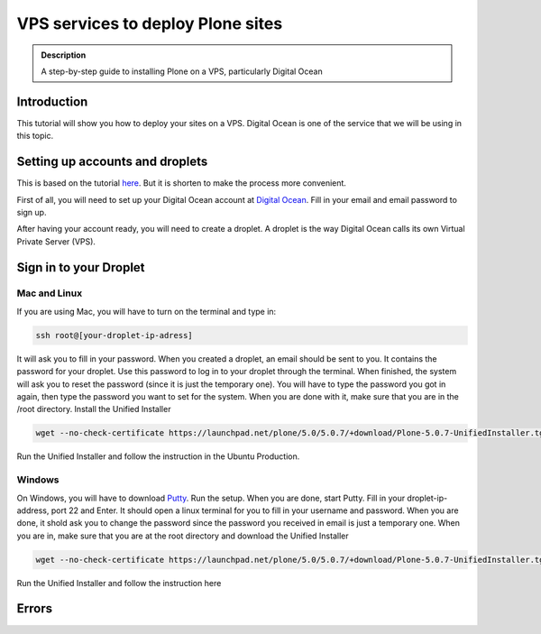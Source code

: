 =============================
VPS services to deploy Plone sites
=============================

.. admonition:: Description

    A step-by-step guide to installing Plone on a VPS, particularly Digital Ocean


Introduction
------------

This tutorial will show you how to deploy your sites on a VPS. Digital Ocean is one of the service that we will be using in this topic.


Setting up accounts and droplets
------------

This is based on the tutorial `here <https://www.digitalocean.com/community/tutorials/how-to-create-your-first-digitalocean-droplet-virtual-server>`_. But it is shorten to make the process more convenient.

First of all, you will need to set up your Digital Ocean account at `Digital Ocean <https://www.digitalocean.com/>`_. Fill in your email and email password to sign up.

After having your account ready, you will need to create a droplet.
A droplet is the way Digital Ocean calls its own Virtual Private Server (VPS). 

.. image:: ../images/create_droplet.png
    :align: center
    :alt: Create Droplet

.. image:: ../images/create_dropletos.png
    :align: center
    :alt: Create Droplet

.. image:: ../images/create_dropletsize.png
    :align: center
    :alt: Create Droplet


Sign in to your Droplet 
------------
Mac and Linux
^^^^^^^^^

If you are using Mac, you will have to turn on the terminal and type in:

.. code-block:: shell

	ssh root@[your-droplet-ip-adress]

It will ask you to fill in your password. When you created a droplet, an email should be sent to you. 
It contains the password for your droplet. Use this password to log in to your droplet through the terminal. 
When finished, the system will ask you to reset the password (since it is just the temporary one). 
You will have to type the password you got in again, then type the password you want to set for the system.
When you are done with it, make sure that you are in the /root directory. Install the Unified Installer 

.. code-block:: shell

	wget --no-check-certificate https://launchpad.net/plone/5.0/5.0.7/+download/Plone-5.0.7-UnifiedInstaller.tgz

Run the Unified Installer and follow the instruction in the Ubuntu Production.

Windows
^^^^^^^^^

On Windows, you will have to download `Putty <http://www.chiark.greenend.org.uk/~sgtatham/putty/latest.html>`_.
Run the setup. When you are done, start Putty.
Fill in your droplet-ip-address, port 22 and Enter. It should open a linux terminal for you to fill in your username and password.
When you are done, it shold ask you to change the password since the password you received in email is just a temporary one.
When you are in, make sure that you are at the root directory and download the Unified Installer

.. code-block:: shell

	wget --no-check-certificate https://launchpad.net/plone/5.0/5.0.7/+download/Plone-5.0.7-UnifiedInstaller.tgz

Run the Unified Installer and follow the instruction here


Errors
------------


